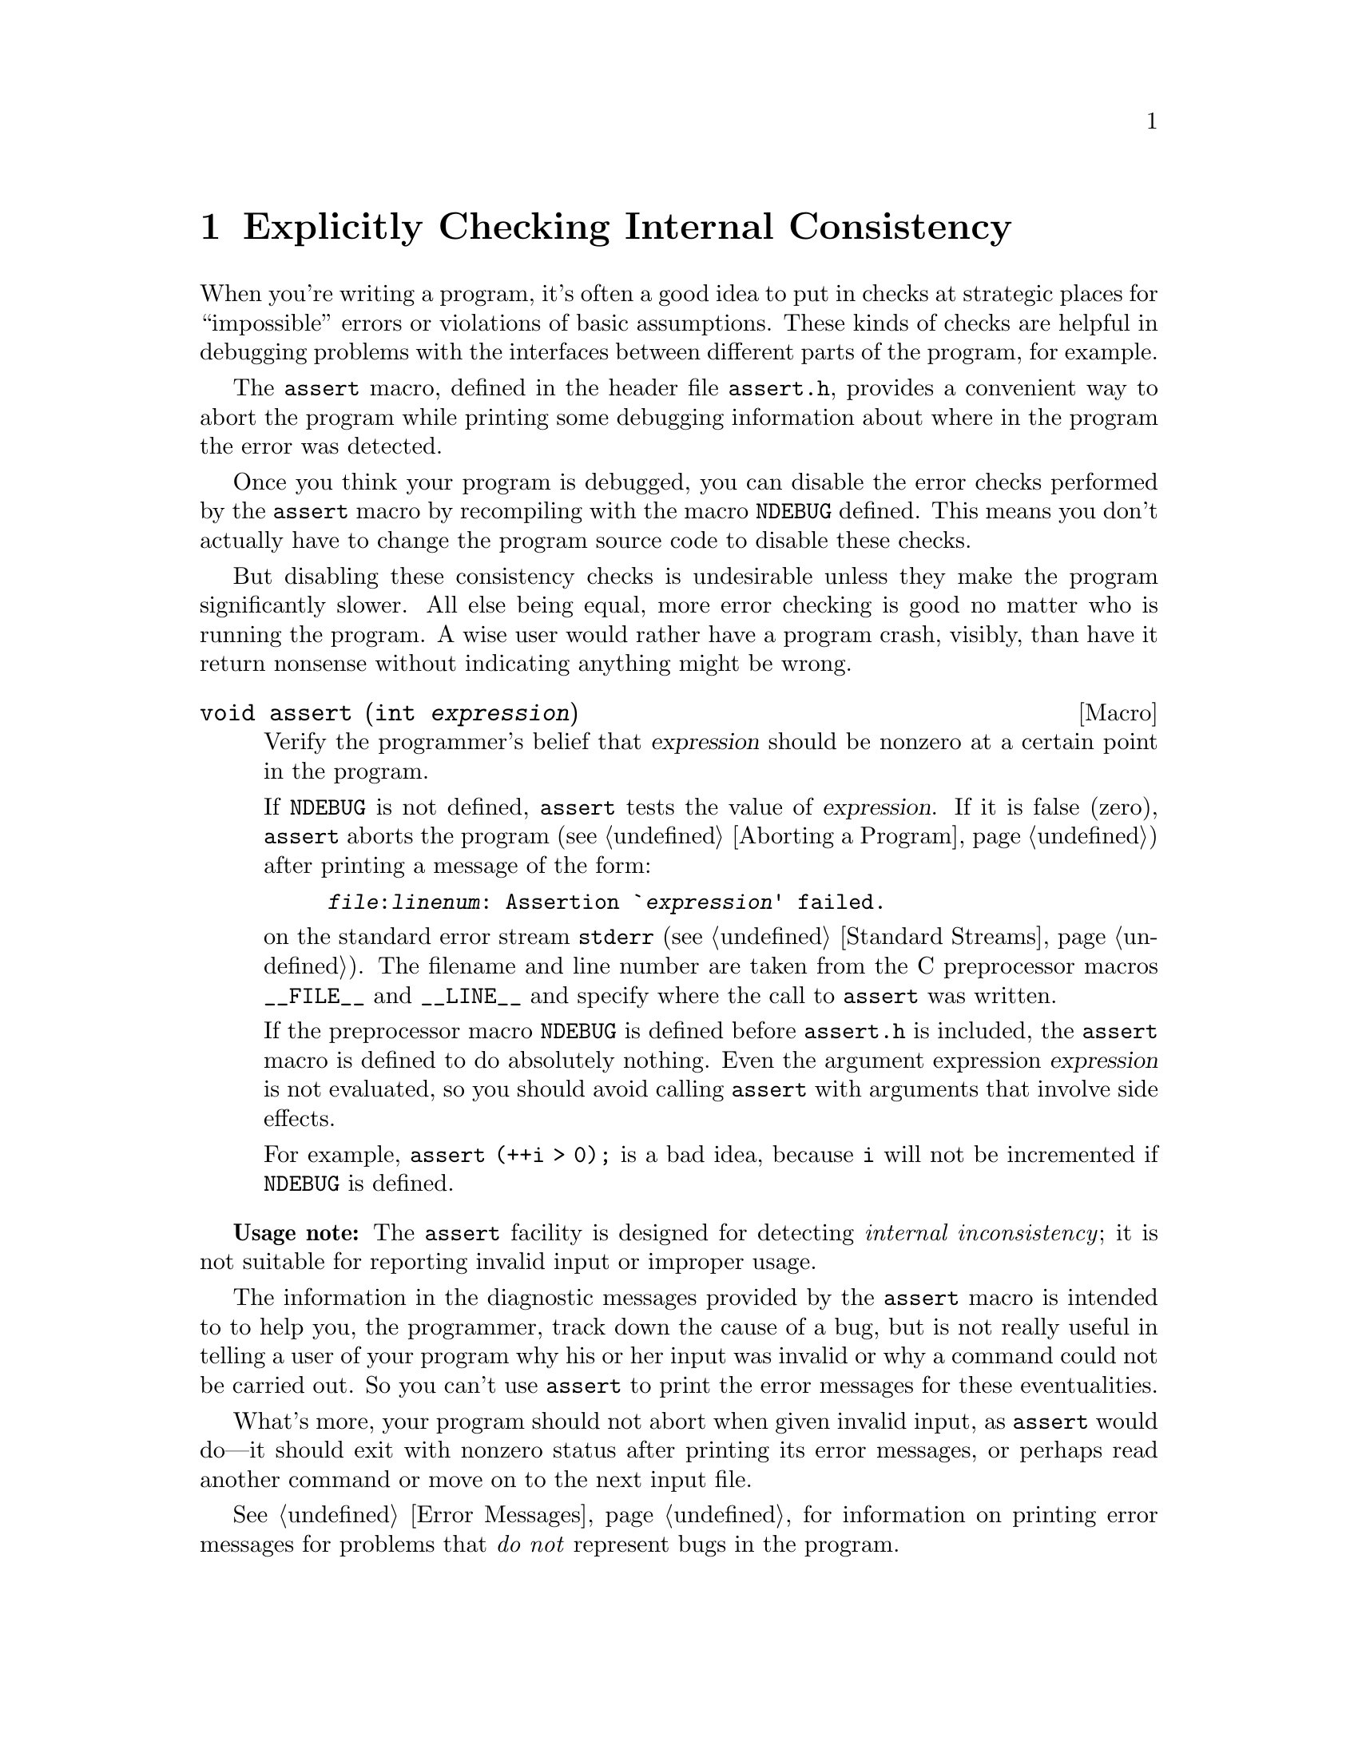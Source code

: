 @node Consistency Checking, Mathematics, Low-Level Terminal Interface, Top
@chapter Explicitly Checking Internal Consistency
@cindex consistency checking
@cindex impossible events
@cindex assertions

When you're writing a program, it's often a good idea to put in checks
at strategic places for ``impossible'' errors or violations of basic
assumptions.  These kinds of checks are helpful in debugging problems
with the interfaces between different parts of the program, for example.

@pindex assert.h
The @code{assert} macro, defined in the header file @file{assert.h},
provides a convenient way to abort the program while printing some
debugging information about where in the program the error was detected.

@vindex NDEBUG
Once you think your program is debugged, you can disable the error
checks performed by the @code{assert} macro by recompiling with the
macro @code{NDEBUG} defined.  This means you don't actually have to
change the program source code to disable these checks.

But disabling these consistency checks is undesirable unless they make
the program significantly slower.  All else being equal, more error
checking is good no matter who is running the program.  A wise user
would rather have a program crash, visibly, than have it return nonsense
without indicating anything might be wrong.

@comment assert.h
@comment ANSI
@deftypefn Macro void assert (int @var{expression})
Verify the programmer's belief that @var{expression} should be nonzero
at a certain point in the program.

If @code{NDEBUG} is not defined, @code{assert} tests the value of
@var{expression}.  If it is false (zero), @code{assert} aborts the
program (@pxref{Aborting a Program}) after printing a message of the
form:

@example
@file{@var{file}}:@var{linenum}: Assertion `@var{expression}' failed.
@end example

@noindent
on the standard error stream @code{stderr} (@pxref{Standard Streams}).
The filename and line number are taken from the C preprocessor macros
@code{__FILE__} and @code{__LINE__} and specify where the call to
@code{assert} was written.

If the preprocessor macro @code{NDEBUG} is defined before
@file{assert.h} is included, the @code{assert} macro is defined to do
absolutely nothing.  Even the argument expression @var{expression} is
not evaluated, so you should avoid calling @code{assert} with arguments
that involve side effects.

For example, @code{assert (++i > 0);} is a bad idea, because @code{i}
will not be incremented if @code{NDEBUG} is defined.
@end deftypefn

@strong{Usage note:} The @code{assert} facility is designed for
detecting @emph{internal inconsistency}; it is not suitable for
reporting invalid input or improper usage.

The information in the diagnostic messages provided by the @code{assert}
macro is intended to to help you, the programmer, track down the cause
of a bug, but is not really useful in telling a user of your program why
his or her input was invalid or why a command could not be carried out.
So you can't use @code{assert} to print the error messages for these
eventualities.

What's more, your program should not abort when given invalid input, as
@code{assert} would do---it should exit with nonzero status after
printing its error messages, or perhaps read another command or move
on to the next input file.

@xref{Error Messages}, for information on printing error messages for
problems that @emph{do not} represent bugs in the program.

